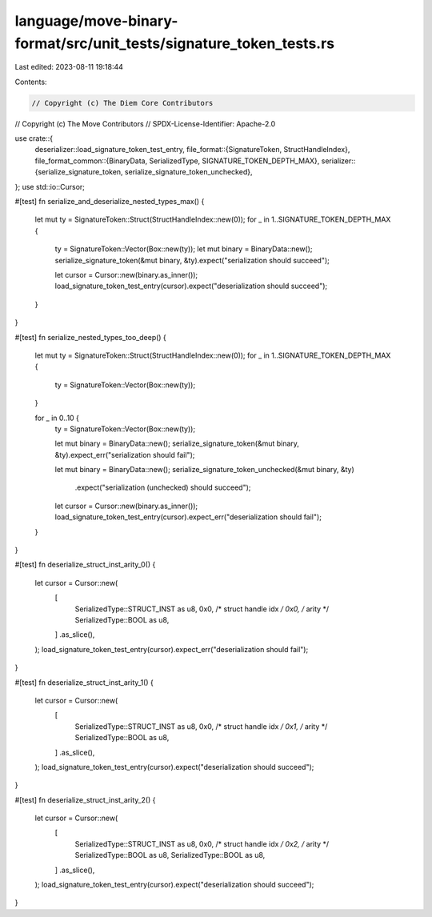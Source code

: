 language/move-binary-format/src/unit_tests/signature_token_tests.rs
===================================================================

Last edited: 2023-08-11 19:18:44

Contents:

.. code-block:: rs

    // Copyright (c) The Diem Core Contributors
// Copyright (c) The Move Contributors
// SPDX-License-Identifier: Apache-2.0

use crate::{
    deserializer::load_signature_token_test_entry,
    file_format::{SignatureToken, StructHandleIndex},
    file_format_common::{BinaryData, SerializedType, SIGNATURE_TOKEN_DEPTH_MAX},
    serializer::{serialize_signature_token, serialize_signature_token_unchecked},
};
use std::io::Cursor;

#[test]
fn serialize_and_deserialize_nested_types_max() {
    let mut ty = SignatureToken::Struct(StructHandleIndex::new(0));
    for _ in 1..SIGNATURE_TOKEN_DEPTH_MAX {
        ty = SignatureToken::Vector(Box::new(ty));
        let mut binary = BinaryData::new();
        serialize_signature_token(&mut binary, &ty).expect("serialization should succeed");

        let cursor = Cursor::new(binary.as_inner());
        load_signature_token_test_entry(cursor).expect("deserialization should succeed");
    }
}

#[test]
fn serialize_nested_types_too_deep() {
    let mut ty = SignatureToken::Struct(StructHandleIndex::new(0));
    for _ in 1..SIGNATURE_TOKEN_DEPTH_MAX {
        ty = SignatureToken::Vector(Box::new(ty));
    }

    for _ in 0..10 {
        ty = SignatureToken::Vector(Box::new(ty));

        let mut binary = BinaryData::new();
        serialize_signature_token(&mut binary, &ty).expect_err("serialization should fail");

        let mut binary = BinaryData::new();
        serialize_signature_token_unchecked(&mut binary, &ty)
            .expect("serialization (unchecked) should succeed");

        let cursor = Cursor::new(binary.as_inner());
        load_signature_token_test_entry(cursor).expect_err("deserialization should fail");
    }
}

#[test]
fn deserialize_struct_inst_arity_0() {
    let cursor = Cursor::new(
        [
            SerializedType::STRUCT_INST as u8,
            0x0, /* struct handle idx */
            0x0, /* arity */
            SerializedType::BOOL as u8,
        ]
        .as_slice(),
    );
    load_signature_token_test_entry(cursor).expect_err("deserialization should fail");
}

#[test]
fn deserialize_struct_inst_arity_1() {
    let cursor = Cursor::new(
        [
            SerializedType::STRUCT_INST as u8,
            0x0, /* struct handle idx */
            0x1, /* arity */
            SerializedType::BOOL as u8,
        ]
        .as_slice(),
    );
    load_signature_token_test_entry(cursor).expect("deserialization should succeed");
}

#[test]
fn deserialize_struct_inst_arity_2() {
    let cursor = Cursor::new(
        [
            SerializedType::STRUCT_INST as u8,
            0x0, /* struct handle idx */
            0x2, /* arity */
            SerializedType::BOOL as u8,
            SerializedType::BOOL as u8,
        ]
        .as_slice(),
    );
    load_signature_token_test_entry(cursor).expect("deserialization should succeed");
}


